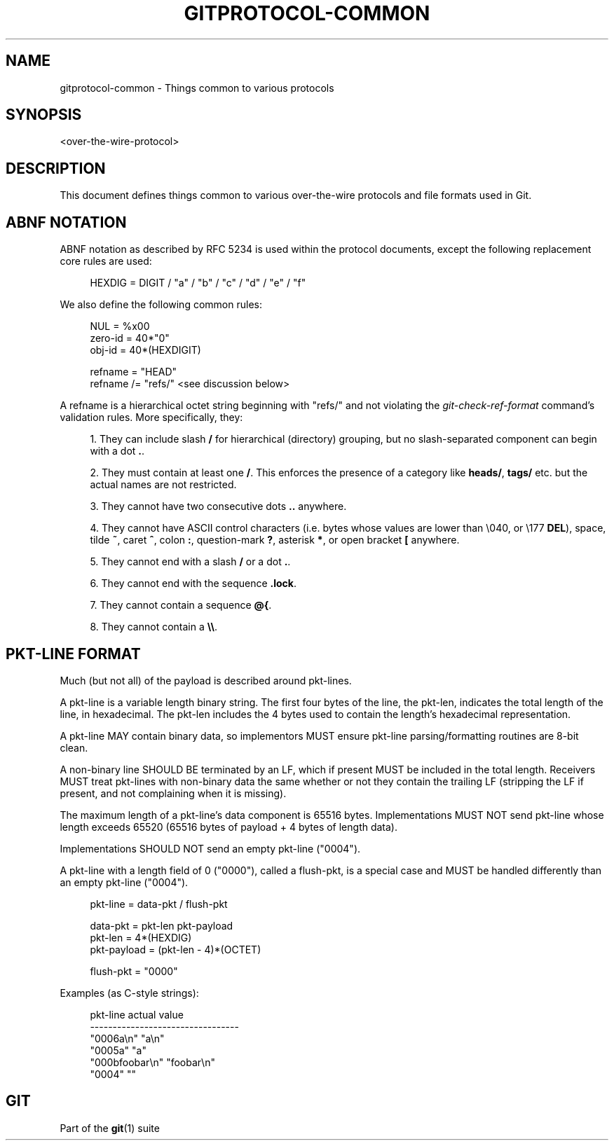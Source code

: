 '\" t
.\"     Title: gitprotocol-common
.\"    Author: [FIXME: author] [see http://www.docbook.org/tdg5/en/html/author]
.\" Generator: DocBook XSL Stylesheets v1.79.2 <http://docbook.sf.net/>
.\"      Date: 2024-09-23
.\"    Manual: Git Manual
.\"    Source: Git 2.46.2.628.g6258f68c3c
.\"  Language: English
.\"
.TH "GITPROTOCOL\-COMMON" "5" "2024-09-23" "Git 2\&.46\&.2\&.628\&.g6258f6" "Git Manual"
.\" -----------------------------------------------------------------
.\" * Define some portability stuff
.\" -----------------------------------------------------------------
.\" ~~~~~~~~~~~~~~~~~~~~~~~~~~~~~~~~~~~~~~~~~~~~~~~~~~~~~~~~~~~~~~~~~
.\" http://bugs.debian.org/507673
.\" http://lists.gnu.org/archive/html/groff/2009-02/msg00013.html
.\" ~~~~~~~~~~~~~~~~~~~~~~~~~~~~~~~~~~~~~~~~~~~~~~~~~~~~~~~~~~~~~~~~~
.ie \n(.g .ds Aq \(aq
.el       .ds Aq '
.\" -----------------------------------------------------------------
.\" * set default formatting
.\" -----------------------------------------------------------------
.\" disable hyphenation
.nh
.\" disable justification (adjust text to left margin only)
.ad l
.\" -----------------------------------------------------------------
.\" * MAIN CONTENT STARTS HERE *
.\" -----------------------------------------------------------------
.SH "NAME"
gitprotocol-common \- Things common to various protocols
.SH "SYNOPSIS"
.sp
.nf
<over\-the\-wire\-protocol>
.fi
.SH "DESCRIPTION"
.sp
This document defines things common to various over\-the\-wire protocols and file formats used in Git\&.
.SH "ABNF NOTATION"
.sp
ABNF notation as described by RFC 5234 is used within the protocol documents, except the following replacement core rules are used:
.sp
.if n \{\
.RS 4
.\}
.nf
  HEXDIG    =  DIGIT / "a" / "b" / "c" / "d" / "e" / "f"
.fi
.if n \{\
.RE
.\}
.sp
We also define the following common rules:
.sp
.if n \{\
.RS 4
.\}
.nf
  NUL       =  %x00
  zero\-id   =  40*"0"
  obj\-id    =  40*(HEXDIGIT)

  refname  =  "HEAD"
  refname /=  "refs/" <see discussion below>
.fi
.if n \{\
.RE
.\}
.sp
A refname is a hierarchical octet string beginning with "refs/" and not violating the \fIgit\-check\-ref\-format\fR command\(cqs validation rules\&. More specifically, they:
.sp
.RS 4
.ie n \{\
\h'-04' 1.\h'+01'\c
.\}
.el \{\
.sp -1
.IP "  1." 4.2
.\}
They can include slash
\fB/\fR
for hierarchical (directory) grouping, but no slash\-separated component can begin with a dot
\fB\&.\fR\&.
.RE
.sp
.RS 4
.ie n \{\
\h'-04' 2.\h'+01'\c
.\}
.el \{\
.sp -1
.IP "  2." 4.2
.\}
They must contain at least one
\fB/\fR\&. This enforces the presence of a category like
\fBheads/\fR,
\fBtags/\fR
etc\&. but the actual names are not restricted\&.
.RE
.sp
.RS 4
.ie n \{\
\h'-04' 3.\h'+01'\c
.\}
.el \{\
.sp -1
.IP "  3." 4.2
.\}
They cannot have two consecutive dots
\fB\&.\&.\fR
anywhere\&.
.RE
.sp
.RS 4
.ie n \{\
\h'-04' 4.\h'+01'\c
.\}
.el \{\
.sp -1
.IP "  4." 4.2
.\}
They cannot have ASCII control characters (i\&.e\&. bytes whose values are lower than \e040, or \e177
\fBDEL\fR), space, tilde
\fB~\fR, caret
\fB^\fR, colon
\fB:\fR, question\-mark
\fB?\fR, asterisk
\fB*\fR, or open bracket
\fB[\fR
anywhere\&.
.RE
.sp
.RS 4
.ie n \{\
\h'-04' 5.\h'+01'\c
.\}
.el \{\
.sp -1
.IP "  5." 4.2
.\}
They cannot end with a slash
\fB/\fR
or a dot
\fB\&.\fR\&.
.RE
.sp
.RS 4
.ie n \{\
\h'-04' 6.\h'+01'\c
.\}
.el \{\
.sp -1
.IP "  6." 4.2
.\}
They cannot end with the sequence
\fB\&.lock\fR\&.
.RE
.sp
.RS 4
.ie n \{\
\h'-04' 7.\h'+01'\c
.\}
.el \{\
.sp -1
.IP "  7." 4.2
.\}
They cannot contain a sequence
\fB@{\fR\&.
.RE
.sp
.RS 4
.ie n \{\
\h'-04' 8.\h'+01'\c
.\}
.el \{\
.sp -1
.IP "  8." 4.2
.\}
They cannot contain a
\fB\e\e\fR\&.
.RE
.SH "PKT\-LINE FORMAT"
.sp
Much (but not all) of the payload is described around pkt\-lines\&.
.sp
A pkt\-line is a variable length binary string\&. The first four bytes of the line, the pkt\-len, indicates the total length of the line, in hexadecimal\&. The pkt\-len includes the 4 bytes used to contain the length\(cqs hexadecimal representation\&.
.sp
A pkt\-line MAY contain binary data, so implementors MUST ensure pkt\-line parsing/formatting routines are 8\-bit clean\&.
.sp
A non\-binary line SHOULD BE terminated by an LF, which if present MUST be included in the total length\&. Receivers MUST treat pkt\-lines with non\-binary data the same whether or not they contain the trailing LF (stripping the LF if present, and not complaining when it is missing)\&.
.sp
The maximum length of a pkt\-line\(cqs data component is 65516 bytes\&. Implementations MUST NOT send pkt\-line whose length exceeds 65520 (65516 bytes of payload + 4 bytes of length data)\&.
.sp
Implementations SHOULD NOT send an empty pkt\-line ("0004")\&.
.sp
A pkt\-line with a length field of 0 ("0000"), called a flush\-pkt, is a special case and MUST be handled differently than an empty pkt\-line ("0004")\&.
.sp
.if n \{\
.RS 4
.\}
.nf
  pkt\-line     =  data\-pkt / flush\-pkt

  data\-pkt     =  pkt\-len pkt\-payload
  pkt\-len      =  4*(HEXDIG)
  pkt\-payload  =  (pkt\-len \- 4)*(OCTET)

  flush\-pkt    = "0000"
.fi
.if n \{\
.RE
.\}
.sp
Examples (as C\-style strings):
.sp
.if n \{\
.RS 4
.\}
.nf
  pkt\-line          actual value
  \-\-\-\-\-\-\-\-\-\-\-\-\-\-\-\-\-\-\-\-\-\-\-\-\-\-\-\-\-\-\-\-\-
  "0006a\en"         "a\en"
  "0005a"           "a"
  "000bfoobar\en"    "foobar\en"
  "0004"            ""
.fi
.if n \{\
.RE
.\}
.SH "GIT"
.sp
Part of the \fBgit\fR(1) suite
